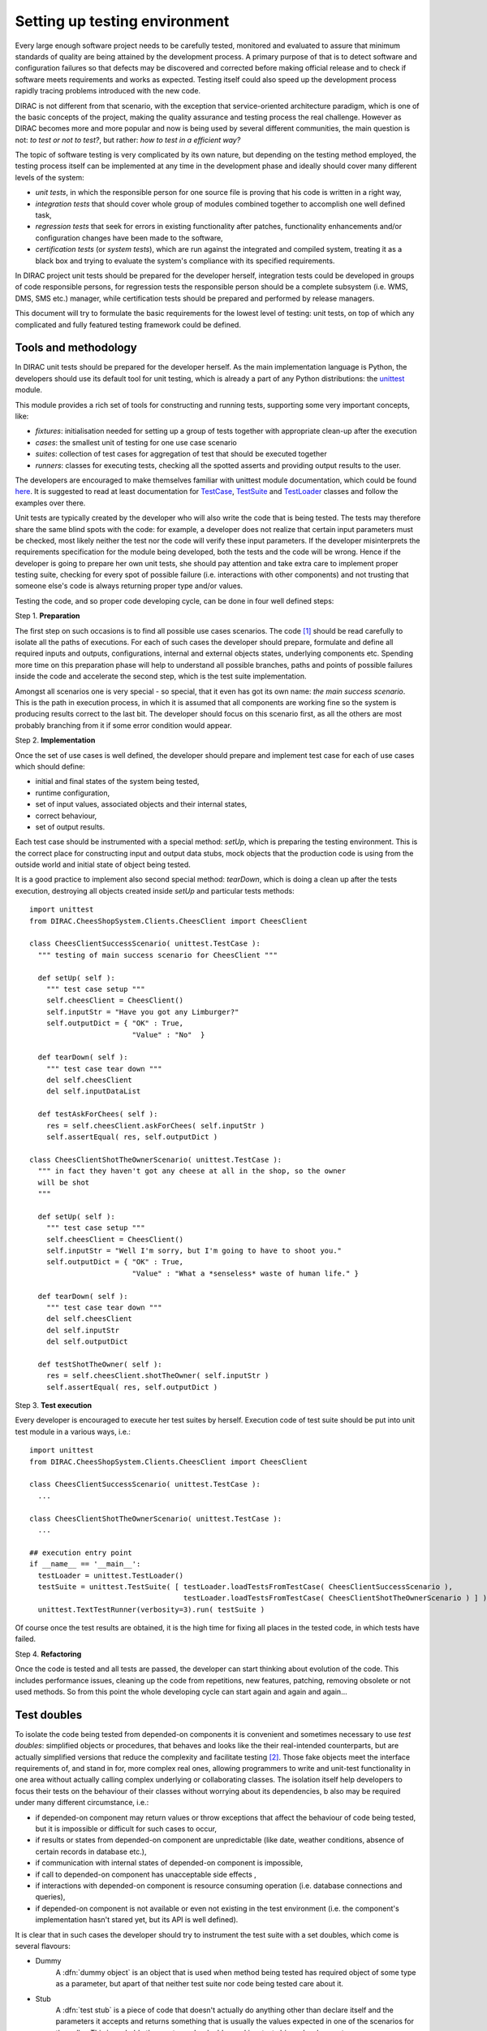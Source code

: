 ==============================
Setting up testing environment
==============================

Every large enough software project needs to be carefully tested, monitored and evaluated to assure that minimum standards of 
quality are being attained by the development process. A primary purpose of that is to detect software and configuration failures so that 
defects may be discovered and corrected before making official release and to check if software meets requirements and works as 
expected. Testing itself could also speed up the development process rapidly tracing problems introduced with 
the new code. 

DIRAC is not different from that scenario, with the exception that service-oriented architecture paradigm, which is one of the basic 
concepts of the project, making the quality assurance and testing process the real challenge. However as DIRAC becomes more and more popular 
and now is being used by several different communities, the main question is not: *to test or not to test?*, but rather: *how to test in a 
efficient way?*

The topic of software testing is very complicated by its own nature, but depending on the testing method employed, the testing process itself
can be implemented at any time in the development phase and ideally should cover many different levels of the system: 

- *unit tests*, in which the responsible person for one source file is proving that his code is written in a right way,
- *integration tests* that should cover whole group of modules combined together to accomplish one well defined task, 
- *regression tests* that seek for errors in existing functionality after patches, functionality enhancements and/or configuration 
  changes have been made to the software,  
- *certification tests* (or *system tests*), which are run against the integrated and compiled system, treating it as a black box and trying 
  to evaluate the system's compliance with its specified requirements. 

In DIRAC project unit tests should be prepared for the developer herself, integration tests could be developed in groups of code responsible persons,
for regression tests the responsible person should be a complete subsystem (i.e. WMS, DMS, SMS etc.) manager, while certification tests should be 
prepared and performed by release managers.  

This document will try to formulate the basic requirements for the lowest level of testing: unit tests, on top of which any complicated 
and fully featured testing framework could be defined. 

Tools and methodology
--------------------

In DIRAC unit tests should be prepared for the developer herself. As the main implementation language is Python, the developers should 
use its default tool for unit testing, which is already a part of any Python distributions: the unittest_ module. 

This module provides a rich set of tools for constructing and running tests, supporting some very important concepts, like:

- *fixtures*: initialisation needed for setting up a group of tests together with appropriate clean-up after the execution
- *cases*: the smallest unit of testing for one use case scenario
- *suites*: collection of test cases for aggregation of test that should be executed together
- *runners*: classes for executing tests, checking all the spotted asserts and providing output results to the user.

The developers are encouraged to make themselves familiar with unittest module documentation, which could be found 
`here <http://docs.python.org/library/unittest.html>`_. It is suggested to read at least documentation for TestCase_, TestSuite_ 
and TestLoader_ classes and follow the examples over there.

Unit tests are typically created by the developer who will also write the code that is being tested. 
The tests may therefore share the same blind spots with the code: for example, a developer does not realize that certain 
input parameters must be checked, most likely neither the test nor the code will verify these input parameters. 
If the developer misinterprets the requirements specification for the module being developed, both the tests and the code will be wrong. 
Hence if the developer is going to prepare her own unit tests, she should pay attention and take extra care to implement proper testing 
suite, checking for every spot of possible failure (i.e. interactions with other components) and not trusting that someone else's code is 
always returning proper type and/or values. 

Testing the code, and so proper code developing cycle, can be done in four well defined steps:

Step 1. **Preparation**

The first step on such occasions is to find all possible use cases scenarios. The code [#]_ should be read carefully to isolate
all the paths of executions. For each of such cases the developer should prepare, formulate and define all required inputs and outputs,  
configurations, internal and external objects states, underlying components etc. Spending more time on this preparation phase will help to 
understand all possible branches, paths and points of possible failures inside the code and accelerate the second step, which is the test suite
implementation. 

Amongst all scenarios one is very special - so special, that it even has got its own name: *the main success scenario*. This is the path 
in execution process, in which it is assumed that all components are working fine so the  system is producing results correct to the last bit. 
The developer should focus on this scenario first, as all the others are most probably branching from it if some error condition would appear. 

Step 2. **Implementation**

Once the set of use cases is well defined, the developer should prepare and implement test case for each of use cases which should define:

- initial and final states of the system being tested, 
- runtime configuration, 
- set of input values, associated objects and their internal states,
- correct behaviour, 
- set of output results. 

Each test case should be instrumented with a special method: *setUp*,  which is preparing the testing environment. This is the correct place 
for constructing input and output data stubs, mock objects that the production code is using from the outside world and initial state of object
being tested.
      
It is a good practice to implement also second special method: *tearDown*, which is doing a clean up after the tests execution, destroying all
objects created inside *setUp* and particular tests methods::  

  import unittest
  from DIRAC.CheesShopSystem.Clients.CheesClient import CheesClient  

  class CheesClientSuccessScenario( unittest.TestCase ):
    """ testing of main success scenario for CheesClient """

    def setUp( self ):
      """ test case setup """
      self.cheesClient = CheesClient()
      self.inputStr = "Have you got any Limburger?"
      self.outputDict = { "OK" : True, 
                          "Value" : "No"  }

    def tearDown( self ):
      """ test case tear down """
      del self.cheesClient
      del self.inputDataList

    def testAskForChees( self ):
      res = self.cheesClient.askForChees( self.inputStr )
      self.assertEqual( res, self.outputDict )

  class CheesClientShotTheOwnerScenario( unittest.TestCase ):
    """ in fact they haven't got any cheese at all in the shop, so the owner
    will be shot
    """

    def setUp( self ):
      """ test case setup """
      self.cheesClient = CheesClient()
      self.inputStr = "Well I'm sorry, but I'm going to have to shoot you."
      self.outputDict = { "OK" : True, 
                          "Value" : "What a *senseless* waste of human life." }

    def tearDown( self ):
      """ test case tear down """
      del self.cheesClient
      del self.inputStr
      del self.outputDict

    def testShotTheOwner( self ):
      res = self.cheesClient.shotTheOwner( self.inputStr )
      self.assertEqual( res, self.outputDict )
    

Step 3. **Test execution** 

Every developer is encouraged to execute her test suites by herself. Execution code of test suite should be put into unit test module 
in a various ways, i.e.::

  import unittest
  from DIRAC.CheesShopSystem.Clients.CheesClient import CheesClient  

  class CheesClientSuccessScenario( unittest.TestCase ): 
    ...

  class CheesClientShotTheOwnerScenario( unittest.TestCase ):
    ...

  ## execution entry point
  if __name__ == '__main__':
    testLoader = unittest.TestLoader()
    testSuite = unittest.TestSuite( [ testLoader.loadTestsFromTestCase( CheesClientSuccessScenario ), 
                                      testLoader.loadTestsFromTestCase( CheesClientShotTheOwnerScenario ) ] )
    unittest.TextTestRunner(verbosity=3).run( testSuite )    

Of course once the test results are obtained, it is the high time for fixing all places in the tested code, in which tests have failed.

Step 4. **Refactoring**

Once the code is tested and all tests are passed, the developer can start thinking about evolution of the code. This includes 
performance issues, cleaning up the code from repetitions, new features, patching, removing obsolete or not used methods. 
So from this point the whole developing cycle can start again and again and again...

Test doubles
------------

To isolate the code being tested from depended-on components it is convenient and sometimes necessary to use *test doubles*: 
simplified objects or procedures, that behaves and looks like the their real-intended counterparts, but are actually simplified versions 
that reduce the complexity and facilitate testing [#]_. Those fake objects meet the interface requirements of, and stand in for, more complex real ones,  
allowing programmers to write and unit-test functionality in one area without actually calling complex underlying or collaborating classes.
The isolation itself help developers to focus their tests on the behaviour of their classes without worrying about its dependencies, b also may be 
required under many different circumstance, i.e.:

- if depended-on component may return values or throw exceptions that affect the behaviour of code being tested, but it is impossible or 
  difficult for such cases to occur, 
- if results or states from depended-on component are unpredictable (like date, weather conditions, absence of certain records in database etc.),
- if communication with internal states of depended-on component is impossible,
- if call to depended-on component has unacceptable side effects ,
- if interactions with depended-on component is resource consuming operation (i.e. database connections and queries),
- if depended-on component is not available or even not existing in the test environment (i.e. the component's implementation hasn't stared yet, 
  but its API is well defined). 

It is clear that in such cases the developer should try to instrument the test suite with a set doubles, which come is several flavours:

- Dummy
   A :dfn:`dummy object` is an object that is used when method being tested has required object of some type as a parameter, but apart of 
   that neither test suite nor code being tested care about it.

- Stub 
   A :dfn:`test stub` is a piece of code that doesn't actually do anything other than declare itself and the parameters it accepts 
   and returns something that is usually the values expected in one of the scenarios for the caller. This is probably the most popular double
   used in a test-driven development.

- Mock
   A :dfn:`mock object` is a piece of code, that is used to verify the correct behaviour of code that undergo tests, paying more attention 
   on how it was called and executed inside the test suite. Typically it also includes the functionality of a test stub in that it must return 
   values to the test suite, but the difference is it should also validate if actions that cannot be observed through the public API of code being 
   tested are performed in a correct order.     

Conventions:
------------

All test modules should follow those conventions:

**T1**
  Test environment should be shielded from the production one and the same time should mimic it as far as possible. 

**T2**
  All possible interactions with someone else's code or system components should be dummy and artificial. This could be obtained by proper use of 
  stubs, mock objects and proper set of input data. 

**T3**
  Tests defined in one unit test module should cover one module (in DIRAC case one class) and nothing else.

**T4**
  The test file name convention should follow the rule: *test* word concatenated with module name, i.e. in case of *CheesClient* module, 
  which implementation is kept *CheesClient.py* disk file, the unit test file should be named *testCheesClient.py*  

**T5**
  Each TestCase_ derived class should be named after module name and scenario it is going to test and *Scenario* world, i.e.:
  *CheesClientMainSuccessScenario*, *CheesClientWrongInputScenario* and so on. 

**T6**
  Each unit test module should hold at least one TestCase_ derived class, ideally a set of test cases or test suites.

**T7**
  The test modules should be kept as close as possible to the modules they are testing, preferably in a *test* subdirectory on DIRAC subsystem
  package directory, i.e: all tests modules for WMS should be kept in *DIRAC/WMS/tests* directory.


TODO: put some more over here


Footnotes
---------

.. [#] Or even better software requirements document, if any of such exists. Otherwise this is a great opportunity to prepare one.
.. [#] To better understand this term, think about a movie industry: if a scene movie makers are going to film is potentially dangerous and unsafe 
       for the leading actor, his place is taken over by a stunt double.

.. _Python: http://www.python.org/
.. _unittest: http://docs.python.org/library/unittest.html
.. _TestCase: http://docs.python.org/library/unittest.html#unittest.TestCase
.. _TestSuite: http://docs.python.org/library/unittest.html#unittest.TestSuite
.. _TestLoader: http://docs.python.org/library/unittest.html#unittest.TestLoader
